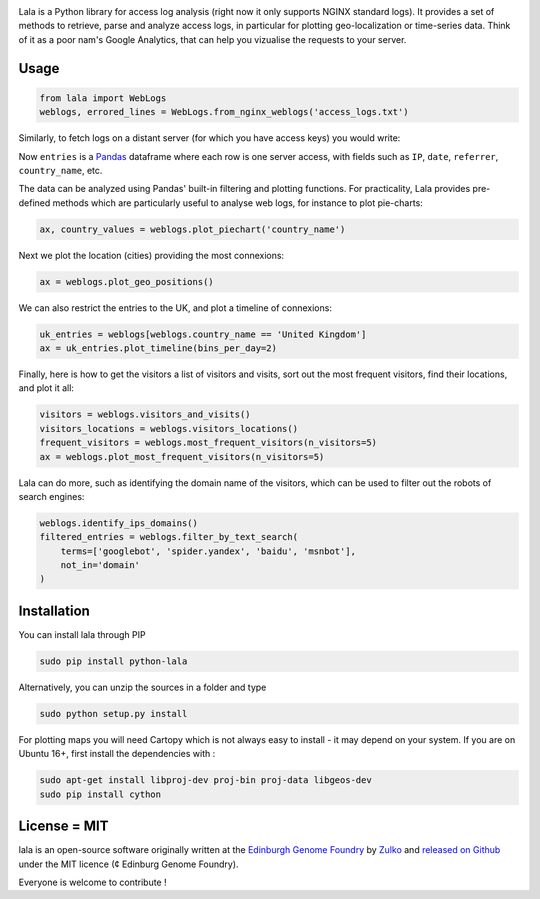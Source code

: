 .. raw:: html

    <p align="center">
    <img alt="lala Logo" title="lala Logo" src="https://raw.githubusercontent.com/Edinburgh-Genome-Foundry/lala/master/docs/_static/images/logo.png" width="200">
    <br /><br />
    </p>

.. image:: https://travis-ci.org/Edinburgh-Genome-Foundry/lala.svg?branch=master
   :target: https://travis-ci.org/Edinburgh-Genome-Foundry/lala
   :alt: Travis CI build status

.. image:: https://coveralls.io/repos/github/Edinburgh-Genome-Foundry/lala/badge.svg?branch=master
   :target: https://coveralls.io/github/Edinburgh-Genome-Foundry/lala?branch=master


Lala is a Python library for access log analysis (right now it only supports NGINX standard logs). It provides a set of methods to retrieve, parse and analyze access logs, in particular for plotting geo-localization or time-series data. Think of it as a poor nam's Google Analytics, that can help you vizualise the requests to your server.

Usage
-----

.. code:: python

    from lala import WebLogs
    weblogs, errored_lines = WebLogs.from_nginx_weblogs('access_logs.txt')

Similarly, to fetch logs on a distant server (for which you have access keys)
you would write:

.. code:: python
    from lala import get_remote_file_content, WebLogs

    logs= lala.get_remote_file_content(
        host="cuba.genomefoundry.org", user='root',
        filename='/var/log/nginx_cuba/access.log'
    )
    weblogs, errors = WebLogs.from_nginx_weblogs(logs.split('\n'))

Now ``entries`` is a `Pandas <https://pandas.pydata.org/>`_ dataframe where each row is one server access, with fields such as ``IP``, ``date``, ``referrer``, ``country_name``, etc.

.. raw:: html

    <p align="center">
    <img src="https://raw.githubusercontent.com/Edinburgh-Genome-Foundry/lala/master/docs/_static/images/dataframe_example.png" width="800">
    </p>

The data can be analyzed using Pandas' built-in filtering and plotting functions. For practicality, Lala provides pre-defined methods which are particularly useful to analyse web logs, for instance to plot pie-charts:

.. code:: python

    ax, country_values = weblogs.plot_piechart('country_name')

.. raw:: html

    <p align="center">
    <img src="https://raw.githubusercontent.com/Edinburgh-Genome-Foundry/lala/master/examples/basic_example_piechart.png" width="400">
    </p>

Next we plot the location (cities) providing the most connexions:

.. code:: python

    ax = weblogs.plot_geo_positions()

.. raw:: html

    <p align="center">
    <img src="https://raw.githubusercontent.com/Edinburgh-Genome-Foundry/lala/master/examples/basic_example_worldmap.png" width="800">
    </p>

We can also restrict the entries to the UK, and plot a timeline of connexions:

.. code:: python

    uk_entries = weblogs[weblogs.country_name == 'United Kingdom']
    ax = uk_entries.plot_timeline(bins_per_day=2)

.. raw:: html

    <p align="center">
    <img src="https://raw.githubusercontent.com/Edinburgh-Genome-Foundry/lala/master/examples/basic_example_timeline.png" width="800">
    </p>

Finally, here is how to get the visitors a list of visitors and visits, sort out the most frequent visitors, find their locations, and plot it all:

.. code:: python

    visitors = weblogs.visitors_and_visits()
    visitors_locations = weblogs.visitors_locations()
    frequent_visitors = weblogs.most_frequent_visitors(n_visitors=5)
    ax = weblogs.plot_most_frequent_visitors(n_visitors=5)

.. raw:: html

    <p align="center">
    <img src="https://raw.githubusercontent.com/Edinburgh-Genome-Foundry/lala/master/examples/basic_example_frequent_visitors.png" width="600">
    </p>

Lala can do more, such as identifying the domain name of the visitors, which can be used to filter out the robots of search engines:


.. code:: python

    weblogs.identify_ips_domains()
    filtered_entries = weblogs.filter_by_text_search(
        terms=['googlebot', 'spider.yandex', 'baidu', 'msnbot'],
        not_in='domain'
    )

Installation
-------------

You can install lala through PIP

.. code::

    sudo pip install python-lala

Alternatively, you can unzip the sources in a folder and type

.. code::

    sudo python setup.py install

For plotting maps you will need Cartopy which is not always easy to install - it may depend on your system. If you are on Ubuntu 16+, first install the dependencies with :

.. code::

    sudo apt-get install libproj-dev proj-bin proj-data libgeos-dev
    sudo pip install cython

License = MIT
--------------

lala is an open-source software originally written at the `Edinburgh Genome Foundry <http://genomefoundry.org>`_ by `Zulko <https://github.com/Zulko>`_ and `released on Github <https://github.com/Edinburgh-Genome-Foundry/lala>`_ under the MIT licence (¢ Edinburg Genome Foundry).

Everyone is welcome to contribute !

